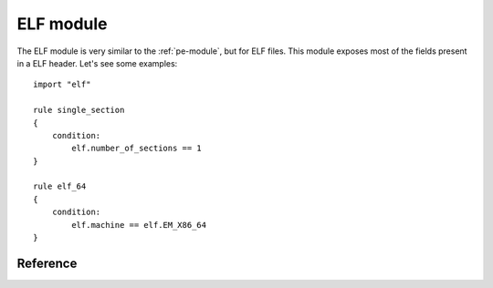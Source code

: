
.. _elf-module:

##########
ELF module
##########

.. versionadded:: 3.2.0

The ELF module is very similar to the :ref:`pe-module`, but for ELF files. This
module exposes most of the fields present in a ELF header. Let's see some
examples::

    import "elf"

    rule single_section
    {
        condition:
            elf.number_of_sections == 1
    }

    rule elf_64
    {
        condition:
            elf.machine == elf.EM_X86_64
    }

Reference
---------

.. c:type:: type

    Integer with one of the following values:

    .. c:type:: ET_NONE

        No file type.

    .. c:type:: ET_REL

        Relocatable file.

    .. c:type:: ET_EXEC

        Executable file.

    .. c:type:: ET_DYN

        Shared object file.

    .. c:type:: ET_CORE

        Core file.

    *Example: elf.type == elf.ET_EXEC*

.. c:type:: machine

    Integer with one of the following values:

    .. c:type:: EM_M32
    .. c:type:: EM_SPARC
    .. c:type:: EM_386
    .. c:type:: EM_68K
    .. c:type:: EM_88K
    .. c:type:: EM_860
    .. c:type:: EM_MIPS
    .. c:type:: EM_MIPS_RS3_LE
    .. c:type:: EM_PPC
    .. c:type:: EM_PPC64
    .. c:type:: EM_ARM
    .. c:type:: EM_X86_64
    .. c:type:: EM_AARCH64

    *Example: elf.machine == elf.EM_X86_64*

.. c:type:: entry_point

    Entry point raw offset or virtual address depending if YARA is scanning a
    file or process memory respectively. This is equivalent to the deprecated
    ``entrypoint`` keyword.

.. c:type:: number_of_sections

    Number of sections in the ELF file.

.. c:type:: sections

    A zero-based array of section objects, one for each section the ELF has.
    Individual sections can be accessed by using the [] operator. Each section
    object has the following attributes:

    .. c:member:: name

        Section's name.

        *Example: elf.sections[3].name == ".bss"*

    .. c:member:: size

        Section's size in bytes. Unless the section type is SHT_NOBITS, the
        section occupies sh_size bytes in the file. A section of
        :c:type:`SHT_NOBITS` may have a non-zero size, but it occupies no space
        in the file.

    .. c:member:: offset

        Offset from the beginning of the file to the first byte in the section.
        One section type, :c:type:`SHT_NOBITS` described below, occupies no
        space in the file, and its :c:member:`offset` member locates the
        conceptual placement in the file.

    .. c:member:: type

        Integer with one of the following value:

        .. c:type:: SHT_NULL

            This value marks the section as inactive; it does not have
            an associated section. Other members of the section header have
            undefined values.

        .. c:type:: SHT_PROGBITS

            The section holds information defined by the program, whose format
            and meaning are determined solely by the program.

        .. c:type:: SHT_SYMTAB

            The section hold a symbol table.

        .. c:type:: SHT_STRTAB

            The section holds a string table. An object file may have multiple
            string table sections.

        .. c:type:: SHT_RELA

            The section holds relocation entries.

        .. c:type:: SHT_HASH

            The section holds a symbol hash table.

        .. c:type:: SHT_DYNAMIC

            The section holds information for dynamic linking.

        .. c:type:: SHT_NOTE

            The section holds information that marks the file in some way.

        .. c:type:: SHT_NOBITS

            A section of this type occupies no space in the file but otherwise resembles :c:type:`SHT_PROGBITS`.

        .. c:type:: SHT_REL

            The section holds relocation entries.

        .. c:type:: SHT_SHLIB

            This section type is reserved but has unspecified semantics.

        .. c:type:: SHT_DYNSYM

            This section holds dynamic linking symbols.

    .. c:member:: flags

        Integer with sections's flags as defined below:

        .. c:type:: SHF_WRITE

            The section contains data that should be writable during process
            execution.

        .. c:type:: SHF_ALLOC

            The section occupies memory during process execution. Some control sections do not reside in the memory image of an object file; this attribute is off for those sections.

        .. c:type:: SHF_EXECINSTR

            The section contains executable machine instructions.

        *Example: elf.sections[2].flags & elf.SHF_WRITE*


.. c:type:: number_of_segments

    .. versionadded:: 3.4.0

    Number of segments in the ELF file.

.. c:type:: segments

    .. versionadded:: 3.4.0

    A zero-based array of segments objects, one for each segment the ELF has.
    Individual segments can be accessed by using the [] operator. Each segment
    object has the following attributes:

    .. c:member:: alignment

        Value to which the segments are aligned in memory and in the file.

    .. c:member:: file_size

        Number of bytes in the file image of the segment.  It may be zero.

    .. c:member:: flags

        A combination of the following segment flags:

        .. c:type:: PF_R

            The segment is readable.

        .. c:type:: PF_W

            The segment is writable.

        .. c:type:: PF_X

            The segment is executable.

    .. c:member:: memory_size

        On-memory segment size.

    .. c:member:: offset

        Offset from the beginning of the file where the segment resides.

    .. c:member:: physical_address

        On systems for which physical addressing is relevant, contains the
        segment's physical address.

    .. c:member:: type

        Type of segment indicated by one of the following values:

        .. c:type:: PT_NULL
        .. c:type:: PT_LOAD
        .. c:type:: PT_DYNAMIC
        .. c:type:: PT_INTERP
        .. c:type:: PT_NOTE
        .. c:type:: PT_SHLIB
        .. c:type:: PT_PHDR
        .. c:type:: PT_LOPROC
        .. c:type:: PT_HIPROC
        .. c:type:: PT_GNU_STACK

    .. c:member:: virtual_address

        Virtual address at which the segment resides in memory.









